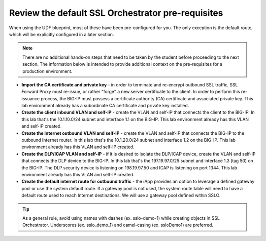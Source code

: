 .. role:: red
.. role:: bred

Review the default SSL Orchestrator pre-requisites
===================================================

When
using the UDF blueprint, most of these have been pre-configured for you.
The only exception is the default route, which will be explicitly configured
in a later section.

.. note:: There are no additional hands-on steps that need to be taken by the student before proceeding to the next section.  The information below is intended to provide additional context on the pre-requisites for a production environment.

-  **Import the CA certificate and private key** - in order to terminate and
   re-encrypt outbound SSL traffic, SSL Forward Proxy must re-issue, or rather
   "forge" a new server certificate to the client. In order to perform this
   re-issuance process, the BIG-IP must possess a certificate authority (CA)
   certificate and associated private key.
   :red:`This lab environment already has a subordinate CA certificate and
   private key installed.`

-  **Create the client inbound VLAN and self-IP** - create the VLAN and self-IP
   that connects the client to the BIG-IP. In this lab that's the
   :red:`10.1.10.0/24` subnet and interface :red:`1.1` on the BIG-IP.
   :red:`This lab environment already has this VLAN and self-IP created.`

-  **Create the Internet outbound VLAN and self-IP** - create the VLAN and
   self-IP that connects the BIG-IP to the outbound Internet router. In this lab
   that's the :red:`10.1.20.0/24` subnet and interface :red:`1.2` on the BIG-IP.
   :red:`This lab environment already has this VLAN and self-IP created.`

-  **Create the DLP/ICAP VLAN and self-IP** - if it is desired to isolate the
   DLP/ICAP device, create the VLAN and self-IP that connects the DLP device to
   the BIG-IP. In this lab that's the :red:`197.19.97.0/25` subnet and interface
   :red:`1.3 (tag 50)` on the BIG-IP. The DLP security device is listening on
   :red:`198.19.97.50` and ICAP is listening on port :red:`1344`.
   :red:`This lab environment already has this VLAN and self-IP created`.

-  **Create the default internet route for outbound traffic** - the iApp
   provides an option to leverage a defined gateway pool or use the system
   default route. If a gateway pool is not used, the system route table will
   need to have a default route used to reach Internet destinations.
   :red:`We will use a gateway pool defined within SSLO`.


.. TIP::

   As a general rule, avoid using names with dashes (ex. sslo-demo-1)
   while creating objects in SSL Orchestrator. Underscores (ex. sslo_demo_1)
   and camel-casing (ex. ssloDemo1) are preferred.
